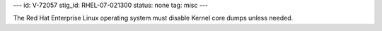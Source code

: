 ---
id: V-72057
stig_id: RHEL-07-021300
status: none
tag: misc
---

The Red Hat Enterprise Linux operating system must disable Kernel core dumps unless needed.
